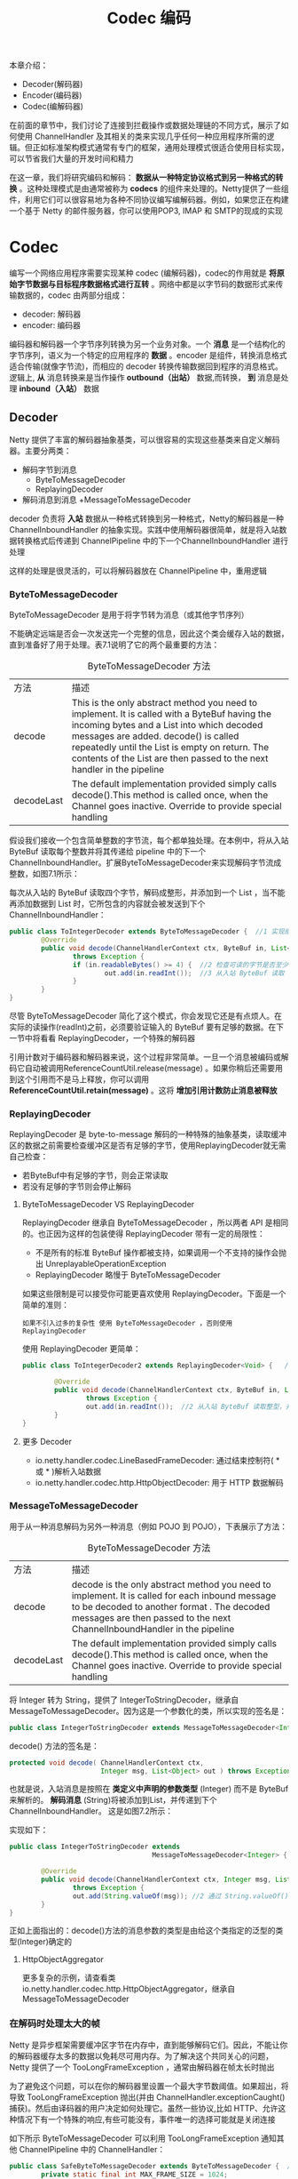 #+TITLE: Codec 编码
#+HTML_HEAD: <link rel="stylesheet" type="text/css" href="css/main.css" />
#+HTML_LINK_UP: channel.html   
#+HTML_LINK_HOME: netty.html
#+OPTIONS: num:nil timestamp:nil  ^:nil

本章介绍：
+ Decoder(解码器)
+ Encoder(编码器)
+ Codec(编解码器)
  
在前面的章节中，我们讨论了连接到拦截操作或数据处理链的不同方式，展示了如何使用 ChannelHandler 及其相关的类来实现几乎任何一种应用程序所需的逻辑。但正如标准架构模式通常有专门的框架，通用处理模式很适合使用目标实现，可以节省我们大量的开发时间和精力

在这一章，我们将研究编码和解码： *数据从一种特定协议格式到另一种格式的转换* 。这种处理模式是由通常被称为 *codecs* 的组件来处理的。Netty提供了一些组件，利用它们可以很容易地为各种不同协议编写编解码器。例如，如果您正在构建一个基于 Netty 的邮件服务器，你可以使用POP3, IMAP 和 SMTP的现成的实现

* Codec
  编写一个网络应用程序需要实现某种 codec (编解码器)，codec的作用就是 *将原始字节数据与目标程序数据格式进行互转* 。网络中都是以字节码的数据形式来传输数据的，codec 由两部分组成：
+ decoder: 解码器
+ encoder: 编码器
  
编码器和解码器一个字节序列转换为另一个业务对象。一个 *消息* 是一个结构化的字节序列，语义为一个特定的应用程序的 *数据* 。encoder 是组件，转换消息格式适合传输(就像字节流)，而相应的 decoder 转换传输数据回到程序的消息格式。逻辑上,  *从* 消息转换来是当作操作  *outbound（出站）* 数据,而转换， *到* 消息是处理  *inbound（入站）* 数据

** Decoder
   Netty 提供了丰富的解码器抽象基类，可以很容易的实现这些基类来自定义解码器。主要分两类：
+ 解码字节到消息
   + ByteToMessageDecoder
   + ReplayingDecoder
+ 解码消息到消息
  +MessageToMessageDecoder
  
decoder 负责将 *入站* 数据从一种格式转换到另一种格式，Netty的解码器是一种 ChannelInboundHandler 的抽象实现。实践中使用解码器很简单，就是将入站数据转换格式后传递到 ChannelPipeline 中的下一个ChannelInboundHandler 进行处理

这样的处理是很灵活的，可以将解码器放在 ChannelPipeline 中，重用逻辑

*** ByteToMessageDecoder
    ByteToMessageDecoder 是用于将字节转为消息（或其他字节序列）
    
    不能确定远端是否会一次发送完一个完整的信息，因此这个类会缓存入站的数据，直到准备好了用于处理。表7.1说明了它的两个最重要的方法：
    
    #+CAPTION: ByteToMessageDecoder 方法
    #+ATTR_HTML: :border 1 :frame boader  :rules all 
    | 方法       | 描述                                                                                                                                                                                                                                                                                                          |
    | decode     | This is the only abstract method you need to implement. It is called with a ByteBuf having the incoming bytes and a List into which decoded messages are added. decode() is called repeatedly until the List is empty on return. The contents of the List are then passed to the next handler in the pipeline |
    | decodeLast | The default implementation provided simply calls decode().This method is called once, when the Channel goes inactive. Override to provide special handling     |
    
    假设我们接收一个包含简单整数的字节流，每个都单独处理。在本例中，将从入站 ByteBuf 读取每个整数并将其传递给 pipeline 中的下一个ChannelInboundHandler。扩展ByteToMessageDecoder来实现解码字节流成整数，如图7.1所示：
    #+ATTR_HTML: image :width 70% 
    [[file:pic/to-integer-decoder.jpg]]
    
    每次从入站的 ByteBuf 读取四个字节，解码成整形，并添加到一个 List ，当不能再添加数据到 List 时，它所包含的内容就会被发送到下个 ChannelInboundHandler：
    
    #+BEGIN_SRC java
  public class ToIntegerDecoder extends ByteToMessageDecoder {  //1 实现继承了 ByteToMessageDecode 用于将字节解码为消息
          @Override
          public void decode(ChannelHandlerContext ctx, ByteBuf in, List<Object> out)
                  throws Exception {
                  if (in.readableBytes() >= 4) {  //2 检查可读的字节是否至少有4个 ( int 是4个字节长度)
                          out.add(in.readInt());  //3 从入站 ByteBuf 读取 int ， 添加到解码消息的 List 中
                  }
          }
  }
    #+END_SRC
    
    尽管 ByteToMessageDecoder 简化了这个模式，你会发现它还是有点烦人。在实际的读操作(readInt)之前，必须要验证输入的 ByteBuf 要有足够的数据。在下一节中将看看 ReplayingDecoder，一个特殊的解码器
    
    引用计数对于编码器和解码器来说，这个过程非常简单。一旦一个消息被编码或解码它自动被调用ReferenceCountUtil.release(message) 。如果你稍后还需要用到这个引用而不是马上释放，你可以调用 *ReferenceCountUtil.retain(message)* 。这将 *增加引用计数防止消息被释放*
    
*** ReplayingDecoder
    ReplayingDecoder 是 byte-to-message 解码的一种特殊的抽象基类，读取缓冲区的数据之前需要检查缓冲区是否有足够的字节，使用ReplayingDecoder就无需自己检查：
+ 若ByteBuf中有足够的字节，则会正常读取
+ 若没有足够的字节则会停止解码
  
**** ByteToMessageDecoder VS ReplayingDecoder
     ReplayingDecoder 继承自 ByteToMessageDecoder ，所以两者 API 是相同的。也正因为这样的包装使得 ReplayingDecoder 带有一定的局限性：
+ 不是所有的标准 ByteBuf 操作都被支持，如果调用一个不支持的操作会抛出 UnreplayableOperationException
+ ReplayingDecoder 略慢于 ByteToMessageDecoder
  
如果这些限制是可以接受你可能更喜欢使用 ReplayingDecoder。下面是一个简单的准则：
#+BEGIN_EXAMPLE
如果不引入过多的复杂性 使用 ByteToMessageDecoder ，否则使用ReplayingDecoder
#+END_EXAMPLE

使用 ReplayingDecoder 更简单：
#+BEGIN_SRC java
  public class ToIntegerDecoder2 extends ReplayingDecoder<Void> {   //1 实现继承自 ReplayingDecoder 用于将字节解码为消息

          @Override
          public void decode(ChannelHandlerContext ctx, ByteBuf in, List<Object> out)
                  throws Exception {
                  out.add(in.readInt());  //2 从入站 ByteBuf 读取整型，并添加到解码消息的 List 中
          }
  }
#+END_SRC

**** 更多 Decoder
+ io.netty.handler.codec.LineBasedFrameDecoder: 通过结束控制符( *\n* 或 *\r\n* )解析入站数据
+ io.netty.handler.codec.http.HttpObjectDecoder: 用于 HTTP 数据解码
  
*** MessageToMessageDecoder
    用于从一种消息解码为另外一种消息（例如 POJO 到 POJO），下表展示了方法：
    
    #+CAPTION: ByteToMessageDecoder 方法
    #+ATTR_HTML: :border 1 :frame boader  :rules all 
    | 方法       | 描述                                                                                                                                                                                                                                                                                                          |
    | decode     | decode is the only abstract method you need to implement. It is called for each inbound message to be decoded to another format . The decoded messages are then passed to the next ChannelInboundHandler in the pipeline |
    | decodeLast | The default implementation provided simply calls decode().This method is called once, when the Channel goes inactive. Override to provide special handling |
    
    将 Integer 转为 String，提供了 IntegerToStringDecoder，继承自 MessageToMessageDecoder。因为这是一个参数化的类，所以实现的签名是：
    
    #+BEGIN_SRC java
  public class IntegerToStringDecoder extends MessageToMessageDecoder<Integer>
    #+END_SRC
    
    decode() 方法的签名是：
    
    #+BEGIN_SRC java
  protected void decode( ChannelHandlerContext ctx,
                         Integer msg, List<Object> out ) throws Exception
    #+END_SRC
    
    也就是说，入站消息是按照在 *类定义中声明的参数类型* (Integer) 而不是 ByteBuf来解析的。 *解码消息* (String)将被添加到List，并传递到下个 ChannelInboundHandler。 这是如图7.2所示：
    
    #+ATTR_HTML: image :width 70% 
    [[file:pic/integer-to-string-decoder.jpg]]
    
    实现如下：
    
    #+BEGIN_SRC java
  public class IntegerToStringDecoder extends
                                      MessageToMessageDecoder<Integer> { //1 实现继承自 MessageToMessageDecoder 

          @Override
          public void decode(ChannelHandlerContext ctx, Integer msg, List<Object> out)
                  throws Exception {
                  out.add(String.valueOf(msg)); //2 通过 String.valueOf() 转换 Integer 消息字符串
          }
  }
    #+END_SRC
    
    正如上面指出的：decode()方法的消息参数的类型是由给这个类指定的泛型的类型(Integer)确定的
    
**** HttpObjectAggregator
     更多复杂的示例，请查看类 io.netty.handler.codec.http.HttpObjectAggregator，继承自MessageToMessageDecoder
     
*** 在解码时处理太大的帧
    Netty 是异步框架需要缓冲区字节在内存中，直到能够解码它们。因此，不能让你的解码器缓存太多的数据以免耗尽可用内存。为了解决这个共同关心的问题， Netty 提供了一个 TooLongFrameException ，通常由解码器在帧太长时抛出
    
    为了避免这个问题，可以在你的解码器里设置一个最大字节数阈值。如果超出，将导致 TooLongFrameException 抛出(并由 ChannelHandler.exceptionCaught() 捕获)。然后由译码器的用户决定如何处理它。虽然一些协议,比如 HTTP、允许这种情况下有一个特殊的响应,有些可能没有，事件唯一的选择可能就是关闭连接
    
    如下所示 ByteToMessageDecoder 可以利用 TooLongFrameException 通知其他 ChannelPipeline 中的 ChannelHandler：
    
    #+BEGIN_SRC java
  public class SafeByteToMessageDecoder extends ByteToMessageDecoder {  //1 实现继承 ByteToMessageDecoder 来将字节解码为消息
          private static final int MAX_FRAME_SIZE = 1024;

          @Override
          public void decode(ChannelHandlerContext ctx, ByteBuf in,
                             List<Object> out) throws Exception {
                  int readable = in.readableBytes();
                  if (readable > MAX_FRAME_SIZE) { //2 检测缓冲区数据是否大于 MAX_FRAME_SIZE
                          in.skipBytes(readable);        //3 忽略所有可读的字节，并抛出 TooLongFrameException 来通知 ChannelPipeline 中的 ChannelHandler
                          throw new TooLongFrameException("Frame too big!");
                  }
                  // do something
          }
  }
    #+END_SRC
    
    这种保护是很重要的，尤其是当你解码一个有可变帧大小的协议的时候 
    
** Encoder
 encoder 是用来把出站数据从一种格式转换到另外一种格式，因此它实现了 ChanneOutboundHandler 。正如所期望的一样，类似于 decoder，Netty 也提供了一组类来帮助你写 encoder，当然这些类提供的是与 decoder 相反的方法，如下所示：
+ 编码从消息到字节
+ 编码从消息到消息

*** MessageToByteEncoder
使用 MessageToByteEncoder 实现从消息到字节

     #+CAPTION: MessageToByteEncoder 方法
    #+ATTR_HTML: :border 1 :frame boader  :rules all 
    | 方法       | 描述                                                                                                                                                                                                                                                                                                          |
    | encode     | The encode method is the only abstract method you need to implement. It is called with the outbound message, which this class will encodes to a ByteBuf. The ByteBuf is then forwarded to the next ChannelOutboundHandler in the ChannelPipeline |

这个类只有一个方法，而 decoder 却是有两个，原因就是 decoder 经常需要在 Channel 关闭时产生一个 *最后的消息* 。出于这个原因，提供了decodeLast()，而 encoder 没有这个需求

下面示例，想产生 Short 值，并想将他们编码成 ByteBuf 来发送到 线上，因此提供了 ShortToByteEncoder 来实现该目的

    #+ATTR_HTML: image :width 70% 
    [[file:pic/short-encode-byte.jpg]]

上图展示了，encoder 收到了 Short 消息，编码他们，并把他们写入 ByteBuf。 ByteBuf 接着前进到下一个 pipeline 的ChannelOutboundHandler。每个 Short 将占用 ByteBuf 的两个字节：
#+BEGIN_SRC java
  public class ShortToByteEncoder extends
                                  MessageToByteEncoder<Short> {  //1 实现继承自 MessageToByteEncoder
          @Override
          public void encode(ChannelHandlerContext ctx, Short msg, ByteBuf out)
                  throws Exception {
                  out.writeShort(msg);  //2 写 Short 到 ByteBuf
          }
  }
#+END_SRC

Netty 提供很多 MessageToByteEncoder 类来帮助你的实现自己的 encoder 。其中 WebSocket08FrameEncoder 就是个不错的范例。可以在 io.netty.handler.codec.http.websocketx 包找到

*** MessageToMessageEncoder
MessageToMessageEncoder 提供一种方法来将出站数据从一种消息编码成另一种消息，同样的只有一个方法,因为不需要产生 *最后的消息* 

     #+CAPTION:  MessageToMessageEncoder 方法
    #+ATTR_HTML: :border 1 :frame boader  :rules all 
    | 方法       | 描述                                                                                                                                                                                                                                                                                                          |
    | encode     | The encode method is the only abstract method you need to implement. It is called for each message written with write(...) to encode the message to one or multiple new outbound messages. The encoded messages are then forwarded  |

下面例子，将要解码 Integer 消息到 String 消息。可简单使用 MessageToMessageEncoder
    #+ATTR_HTML: image :width 70% 
    [[file:pic/integer-encode-string.jpg]]

encoder 从出站字节流提取 Integer，以 String 形式传递给ChannelPipeline 中的下一个 ChannelOutboundHandler ：
#+BEGIN_SRC java
  public class IntegerToStringEncoder extends
                                      MessageToMessageEncoder<Integer> { //1 实现继承自 MessageToMessageEncoder

          @Override
          public void encode(ChannelHandlerContext ctx, Integer msg, List<Object> out)
                  throws Exception {
                  out.add(String.valueOf(msg));  //2 转 Integer 为 String，并添加到 MessageBuf
          }
  }
#+END_SRC

更复杂 的 MessageToMessageEncoder 应用案例，可以查看 io.netty.handler.codec.protobuf 包下的 ProtobufEncoder

** 抽象 Codec 类
